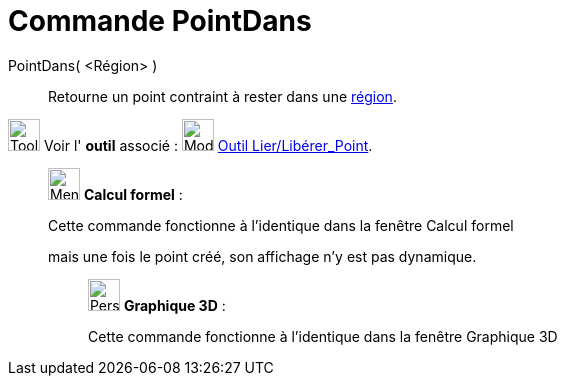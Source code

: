 = Commande PointDans
:page-en: commands/PointIn
ifdef::env-github[:imagesdir: /fr/modules/ROOT/assets/images]

PointDans( <Région> )::
  Retourne un point contraint à rester dans une xref:/Objets_géométriques.adoc[région].

image:Tool_tool.png[Tool tool.png,width=32,height=32] Voir l' *outil* associé :
image:32px-Mode_attachdetachpoint.svg.png[Mode attachdetachpoint.svg,width=32,height=32]
xref:/tools/Lier_Libérer_Point.adoc[Outil Lier/Libérer_Point].

____________________________________________________________

image:32px-Menu_view_cas.svg.png[Menu view cas.svg,width=32,height=32] *Calcul formel* :

Cette commande fonctionne à l'identique dans la fenêtre Calcul formel

mais une fois le point créé, son affichage n'y est pas dynamique.

_____________________________________________________________

image:32px-Perspectives_algebra_3Dgraphics.svg.png[Perspectives algebra 3Dgraphics.svg,width=32,height=32] *Graphique
3D* :

Cette commande fonctionne à l'identique dans la fenêtre Graphique 3D
